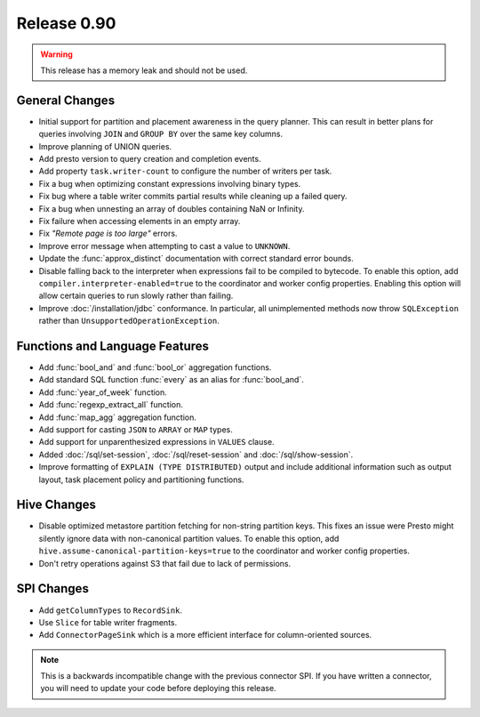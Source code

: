 ============
Release 0.90
============

.. warning:: This release has a memory leak and should not be used.

General Changes
---------------

* Initial support for partition and placement awareness in the query planner. This can
  result in better plans for queries involving ``JOIN`` and ``GROUP BY`` over the same
  key columns.
* Improve planning of UNION queries.
* Add presto version to query creation and completion events.
* Add property ``task.writer-count`` to configure the number of writers per task.
* Fix a bug when optimizing constant expressions involving binary types.
* Fix bug where a table writer commits partial results while cleaning up a failed query.
* Fix a bug when unnesting an array of doubles containing NaN or Infinity.
* Fix failure when accessing elements in an empty array.
* Fix *"Remote page is too large"* errors.
* Improve error message when attempting to cast a value to ``UNKNOWN``.
* Update the :func:`approx_distinct` documentation with correct standard error bounds.
* Disable falling back to the interpreter when expressions fail to be compiled
  to bytecode. To enable this option, add ``compiler.interpreter-enabled=true``
  to the coordinator and worker config properties. Enabling this option will
  allow certain queries to run slowly rather than failing.
* Improve :doc:`/installation/jdbc` conformance. In particular, all unimplemented
  methods now throw ``SQLException`` rather than ``UnsupportedOperationException``.

Functions and Language Features
-------------------------------

* Add :func:`bool_and` and :func:`bool_or` aggregation functions.
* Add standard SQL function :func:`every` as an alias for :func:`bool_and`.
* Add :func:`year_of_week` function.
* Add :func:`regexp_extract_all` function.
* Add :func:`map_agg` aggregation function.
* Add support for casting ``JSON`` to ``ARRAY`` or ``MAP`` types.
* Add support for unparenthesized expressions in ``VALUES`` clause.
* Added :doc:`/sql/set-session`, :doc:`/sql/reset-session` and :doc:`/sql/show-session`.
* Improve formatting of ``EXPLAIN (TYPE DISTRIBUTED)`` output and include additional
  information such as output layout, task placement policy and partitioning functions.

Hive Changes
------------
* Disable optimized metastore partition fetching for non-string partition keys.
  This fixes an issue were Presto might silently ignore data with non-canonical
  partition values. To enable this option, add ``hive.assume-canonical-partition-keys=true``
  to the coordinator and worker config properties.
* Don't retry operations against S3 that fail due to lack of permissions.

SPI Changes
-----------
* Add ``getColumnTypes`` to ``RecordSink``.
* Use ``Slice`` for table writer fragments.
* Add ``ConnectorPageSink`` which is a more efficient interface for column-oriented sources.

.. note::
    This is a backwards incompatible change with the previous connector SPI.
    If you have written a connector, you will need to update your code
    before deploying this release.
